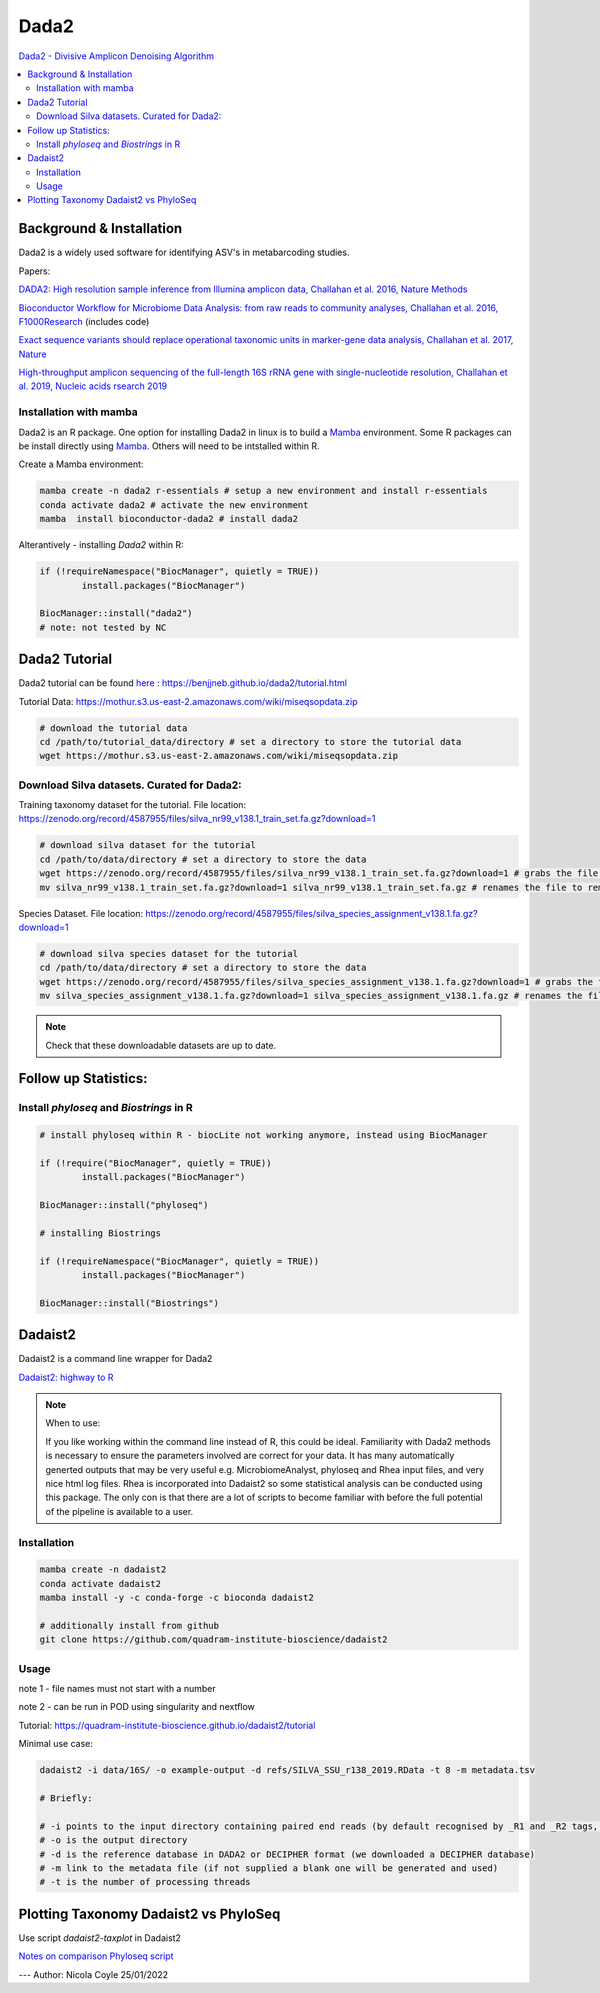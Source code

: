 Dada2
=====
`Dada2 - Divisive Amplicon Denoising Algorithm <https://github.com/benjjneb/dada2>`_

.. contents::
   :local:

Background & Installation
^^^^^^^^^^^^^^^^^^^^^^^^^

Dada2 is a widely used software for identifying ASV's in metabarcoding studies.

Papers:

`DADA2: High resolution sample inference from Illumina amplicon data, Challahan et al. 2016, Nature Methods <DADA2: High resolution sample inference from Illumina amplicon data>`_

`Bioconductor Workflow for Microbiome Data Analysis: from raw reads to community analyses, Challahan et al. 2016, F1000Research <https://f1000research.com/articles/5-1492>`_ (includes code)

`Exact sequence variants should replace operational taxonomic units in marker-gene data analysis, Challahan et al. 2017, Nature <https://www.nature.com/articles/ismej2017119>`_

`High-throughput amplicon sequencing of the full-length 16S rRNA gene with single-nucleotide resolution, Challahan et al. 2019, Nucleic acids rsearch 2019 <https://academic.oup.com/nar/article/47/18/e103/5527971>`_

Installation with mamba
-----------------------

Dada2 is an R package. One option for installing Dada2 in linux is to build a `Mamba <https://mamba.readthedocs.io/en/latest/user_guide/mamba.html>`_ environment. Some R packages can be install directly using `Mamba <https://mamba.readthedocs.io/en/latest/user_guide/mamba.html>`_. Others will need to be intstalled within R.

Create a Mamba environment:

.. code::

	mamba create -n dada2 r-essentials # setup a new environment and install r-essentials
	conda activate dada2 # activate the new environment
	mamba  install bioconductor-dada2 # install dada2

Alterantively - installing `Dada2` within R:

.. code::

	if (!requireNamespace("BiocManager", quietly = TRUE))
		install.packages("BiocManager")

	BiocManager::install("dada2")
	# note: not tested by NC

Dada2 Tutorial
^^^^^^^^^^^^^^

Dada2 tutorial can be found `here <https://benjjneb.github.io/dada2/tutorial.html>`_ : https://benjjneb.github.io/dada2/tutorial.html

Tutorial Data:
https://mothur.s3.us-east-2.amazonaws.com/wiki/miseqsopdata.zip

.. code::

	# download the tutorial data
	cd /path/to/tutorial_data/directory # set a directory to store the tutorial data
	wget https://mothur.s3.us-east-2.amazonaws.com/wiki/miseqsopdata.zip

Download Silva datasets. Curated for Dada2:
-------------------------------------------

Training taxonomy dataset for the tutorial. File location: https://zenodo.org/record/4587955/files/silva_nr99_v138.1_train_set.fa.gz?download=1

.. code::

	# download silva dataset for the tutorial
	cd /path/to/data/directory # set a directory to store the data
	wget https://zenodo.org/record/4587955/files/silva_nr99_v138.1_train_set.fa.gz?download=1 # grabs the file from the internet and downloads into the current directory
	mv silva_nr99_v138.1_train_set.fa.gz?download=1 silva_nr99_v138.1_train_set.fa.gz # renames the file to remove "?download=1"


Species Dataset. File location: https://zenodo.org/record/4587955/files/silva_species_assignment_v138.1.fa.gz?download=1


.. code::

	# download silva species dataset for the tutorial
	cd /path/to/data/directory # set a directory to store the data
	wget https://zenodo.org/record/4587955/files/silva_species_assignment_v138.1.fa.gz?download=1 # grabs the file from the internet and downloads into the current directory
	mv silva_species_assignment_v138.1.fa.gz?download=1 silva_species_assignment_v138.1.fa.gz # renames the file to remove "?download=1"


.. note:: Check that these downloadable datasets are up to date.

Follow up Statistics:
^^^^^^^^^^^^^^^^^^^^^

Install `phyloseq` and `Biostrings` in R
----------------------------------------

.. code::

	# install phyloseq within R - biocLite not working anymore, instead using BiocManager

	if (!require("BiocManager", quietly = TRUE))
		install.packages("BiocManager")

	BiocManager::install("phyloseq")

	# installing Biostrings

	if (!requireNamespace("BiocManager", quietly = TRUE))
		install.packages("BiocManager")

	BiocManager::install("Biostrings")

Dadaist2
^^^^^^^^

Dadaist2 is a command line wrapper for Dada2

`Dadaist2: highway to R <https://quadram-institute-bioscience.github.io/dadaist2/>`_

.. note::

  When to use:

  If you like working within the command line instead of R, this could be ideal. Familiarity with Dada2 methods is necessary to ensure the parameters involved are correct for your data. It has many automatically generted outputs that may be very useful e.g. MicrobiomeAnalyst, phyloseq and Rhea input files, and very nice html log files. Rhea is incorporated into Dadaist2 so some statistical analysis can be conducted using this package. The only con is that there are a lot of scripts to become familiar with before the full potential of the pipeline is available to a user.

Installation
------------

.. code ::

  mamba create -n dadaist2
  conda activate dadaist2
  mamba install -y -c conda-forge -c bioconda dadaist2

  # additionally install from github
  git clone https://github.com/quadram-institute-bioscience/dadaist2

Usage
-----

note 1 - file names must not start with a number

note 2 - can be run in POD using singularity and nextflow

Tutorial: https://quadram-institute-bioscience.github.io/dadaist2/tutorial

Minimal use case:

.. code ::

  dadaist2 -i data/16S/ -o example-output -d refs/SILVA_SSU_r138_2019.RData -t 8 -m metadata.tsv

  # Briefly:

  # -i points to the input directory containing paired end reads (by default recognised by _R1 and _R2 tags, but this can be customised)
  # -o is the output directory
  # -d is the reference database in DADA2 or DECIPHER format (we downloaded a DECIPHER database)
  # -m link to the metadata file (if not supplied a blank one will be generated and used)
  # -t is the number of processing threads

Plotting Taxonomy Dadaist2 vs PhyloSeq
^^^^^^^^^^^^^^^^^^^^^^^^^^^^^^^^^^^^^^

Use script `dadaist2-taxplot` in Dadaist2

`Notes on comparison <https://quadram-institute-bioscience.github.io/dadaist2/notes/6_Rscripts.html>`_
`Phyloseq script <https://quadram-institute-bioscience.github.io/dadaist2/notes/plot.html>`_


---
Author: Nicola Coyle
25/01/2022
